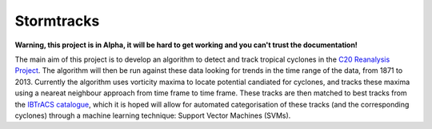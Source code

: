 Stormtracks
===========

**Warning, this project is in Alpha, it will be hard to get working and you can't trust the documentation!**

The main aim of this project is to develop an algorithm to detect and track tropical cyclones in the `C20 Reanalysis Project <http://www.esrl.noaa.gov/psd/data/gridded/data.20thC_ReanV2.html>`_. The algorithm will then be run against these data looking for trends in the time range of the data, from 1871 to 2013. Currently the algorithm uses vorticity maxima to locate potential candiated for cyclones, and tracks these maxima using a neareat neighbour approach from time frame to time frame. These tracks are then matched to best tracks from the `IBTrACS catalogue <https://climatedataguide.ucar.edu/climate-data/ibtracs-tropical-cyclone-best-track-data>`_, which it is hoped will allow for automated categorisation of these tracks (and the corresponding cyclones) through a machine learning technique: Support Vector Machines (SVMs). 
